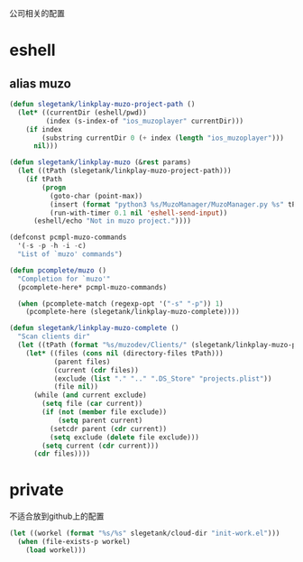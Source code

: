 公司相关的配置

* eshell
** alias muzo
#+BEGIN_SRC emacs-lisp
  (defun slegetank/linkplay-muzo-project-path ()
    (let* ((currentDir (eshell/pwd))
           (index (s-index-of "ios_muzoplayer" currentDir)))
      (if index
          (substring currentDir 0 (+ index (length "ios_muzoplayer")))
        nil)))

  (defun slegetank/linkplay-muzo (&rest params)
    (let ((tPath (slegetank/linkplay-muzo-project-path)))
      (if tPath
          (progn
            (goto-char (point-max))
            (insert (format "python3 %s/MuzoManager/MuzoManager.py %s" tPath (s-join " " (car params))))
            (run-with-timer 0.1 nil 'eshell-send-input))
        (eshell/echo "Not in muzo project."))))

  (defconst pcmpl-muzo-commands
    '(-s -p -h -i -c)
    "List of `muzo' commands")

  (defun pcomplete/muzo ()
    "Completion for `muzo'"
    (pcomplete-here* pcmpl-muzo-commands)

    (when (pcomplete-match (regexp-opt '("-s" "-p")) 1)
      (pcomplete-here (slegetank/linkplay-muzo-complete))))

  (defun slegetank/linkplay-muzo-complete ()
    "Scan clients dir"
    (let ((tPath (format "%s/muzodev/Clients/" (slegetank/linkplay-muzo-project-path))))
      (let* ((files (cons nil (directory-files tPath)))
             (parent files)
             (current (cdr files))
             (exclude (list "." ".." ".DS_Store" "projects.plist"))
             (file nil))
        (while (and current exclude)
          (setq file (car current))
          (if (not (member file exclude))
              (setq parent current)
            (setcdr parent (cdr current))
            (setq exclude (delete file exclude)))
          (setq current (cdr current)))
        (cdr files))))
#+END_SRC
* private
不适合放到github上的配置
#+BEGIN_SRC emacs-lisp
  (let ((workel (format "%s/%s" slegetank/cloud-dir "init-work.el")))
    (when (file-exists-p workel)
      (load workel)))
#+END_SRC
